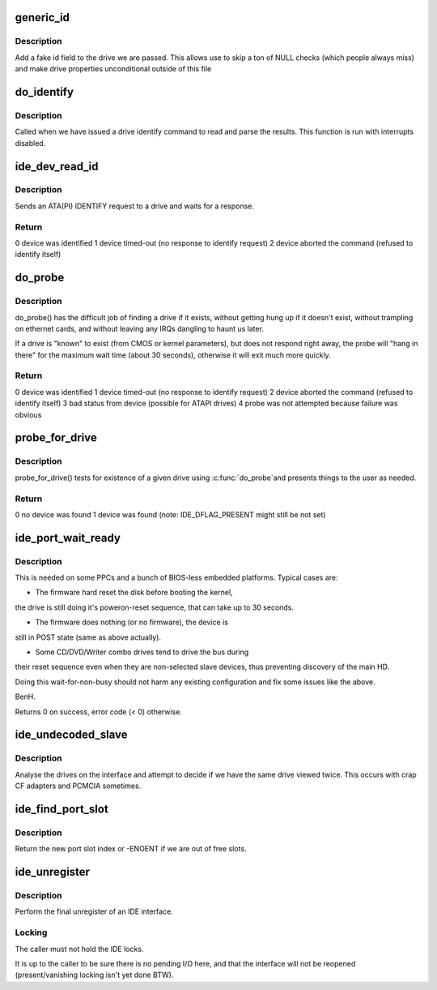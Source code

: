 .. -*- coding: utf-8; mode: rst -*-
.. src-file: drivers/ide/ide-probe.c

.. _`generic_id`:

generic_id
==========

.. c:function:: void generic_id(ide_drive_t *drive)

    add a generic drive id

    :param ide_drive_t \*drive:
        drive to make an ID block for

.. _`generic_id.description`:

Description
-----------

Add a fake id field to the drive we are passed. This allows
use to skip a ton of NULL checks (which people always miss)
and make drive properties unconditional outside of this file

.. _`do_identify`:

do_identify
===========

.. c:function:: void do_identify(ide_drive_t *drive, u8 cmd, u16 *id)

    identify a drive

    :param ide_drive_t \*drive:
        drive to identify

    :param u8 cmd:
        command used

    :param u16 \*id:
        buffer for IDENTIFY data

.. _`do_identify.description`:

Description
-----------

Called when we have issued a drive identify command to
read and parse the results. This function is run with
interrupts disabled.

.. _`ide_dev_read_id`:

ide_dev_read_id
===============

.. c:function:: int ide_dev_read_id(ide_drive_t *drive, u8 cmd, u16 *id, int irq_ctx)

    send ATA/ATAPI IDENTIFY command

    :param ide_drive_t \*drive:
        drive to identify

    :param u8 cmd:
        command to use

    :param u16 \*id:
        buffer for IDENTIFY data

    :param int irq_ctx:
        flag set when called from the IRQ context

.. _`ide_dev_read_id.description`:

Description
-----------

Sends an ATA(PI) IDENTIFY request to a drive and waits for a response.

.. _`ide_dev_read_id.return`:

Return
------

0  device was identified
1  device timed-out (no response to identify request)
2  device aborted the command (refused to identify itself)

.. _`do_probe`:

do_probe
========

.. c:function:: int do_probe(ide_drive_t *drive, u8 cmd)

    probe an IDE device

    :param ide_drive_t \*drive:
        drive to probe

    :param u8 cmd:
        command to use

.. _`do_probe.description`:

Description
-----------

do_probe() has the difficult job of finding a drive if it exists,
without getting hung up if it doesn't exist, without trampling on
ethernet cards, and without leaving any IRQs dangling to haunt us later.

If a drive is "known" to exist (from CMOS or kernel parameters),
but does not respond right away, the probe will "hang in there"
for the maximum wait time (about 30 seconds), otherwise it will
exit much more quickly.

.. _`do_probe.return`:

Return
------

0  device was identified
1  device timed-out (no response to identify request)
2  device aborted the command (refused to identify itself)
3  bad status from device (possible for ATAPI drives)
4  probe was not attempted because failure was obvious

.. _`probe_for_drive`:

probe_for_drive
===============

.. c:function:: u8 probe_for_drive(ide_drive_t *drive)

    upper level drive probe

    :param ide_drive_t \*drive:
        drive to probe for

.. _`probe_for_drive.description`:

Description
-----------

probe_for_drive() tests for existence of a given drive using \ :c:func:`do_probe`\ 
and presents things to the user as needed.

.. _`probe_for_drive.return`:

Return
------

0  no device was found
1  device was found
(note: IDE_DFLAG_PRESENT might still be not set)

.. _`ide_port_wait_ready`:

ide_port_wait_ready
===================

.. c:function:: int ide_port_wait_ready(ide_hwif_t *hwif)

    wait for port to become ready

    :param ide_hwif_t \*hwif:
        IDE port

.. _`ide_port_wait_ready.description`:

Description
-----------

This is needed on some PPCs and a bunch of BIOS-less embedded
platforms.  Typical cases are:

- The firmware hard reset the disk before booting the kernel,
the drive is still doing it's poweron-reset sequence, that
can take up to 30 seconds.

- The firmware does nothing (or no firmware), the device is
still in POST state (same as above actually).

- Some CD/DVD/Writer combo drives tend to drive the bus during
their reset sequence even when they are non-selected slave
devices, thus preventing discovery of the main HD.

Doing this wait-for-non-busy should not harm any existing
configuration and fix some issues like the above.

BenH.

Returns 0 on success, error code (< 0) otherwise.

.. _`ide_undecoded_slave`:

ide_undecoded_slave
===================

.. c:function:: void ide_undecoded_slave(ide_drive_t *dev1)

    look for bad CF adapters

    :param ide_drive_t \*dev1:
        slave device

.. _`ide_undecoded_slave.description`:

Description
-----------

Analyse the drives on the interface and attempt to decide if we
have the same drive viewed twice. This occurs with crap CF adapters
and PCMCIA sometimes.

.. _`ide_find_port_slot`:

ide_find_port_slot
==================

.. c:function:: int ide_find_port_slot(const struct ide_port_info *d)

    find free port slot

    :param const struct ide_port_info \*d:
        IDE port info

.. _`ide_find_port_slot.description`:

Description
-----------

Return the new port slot index or -ENOENT if we are out of free slots.

.. _`ide_unregister`:

ide_unregister
==============

.. c:function:: void ide_unregister(ide_hwif_t *hwif)

    free an IDE interface

    :param ide_hwif_t \*hwif:
        IDE interface

.. _`ide_unregister.description`:

Description
-----------

Perform the final unregister of an IDE interface.

.. _`ide_unregister.locking`:

Locking
-------

The caller must not hold the IDE locks.

It is up to the caller to be sure there is no pending I/O here,
and that the interface will not be reopened (present/vanishing
locking isn't yet done BTW).

.. This file was automatic generated / don't edit.

